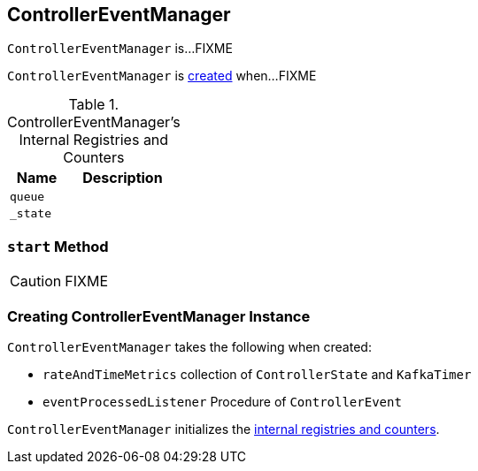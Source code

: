 == [[ControllerEventManager]] ControllerEventManager

`ControllerEventManager` is...FIXME

`ControllerEventManager` is <<creating-instance, created>> when...FIXME

[[internal-registries]]
.ControllerEventManager's Internal Registries and Counters
[cols="1,2",options="header",width="100%"]
|===
| Name
| Description

| [[queue]] `queue`
|

| [[_state]] `_state`
|
|===

=== [[start]] `start` Method

CAUTION: FIXME

=== [[creating-instance]] Creating ControllerEventManager Instance

`ControllerEventManager` takes the following when created:

* [[rateAndTimeMetrics]] `rateAndTimeMetrics` collection of `ControllerState` and `KafkaTimer`
* [[eventProcessedListener]] `eventProcessedListener` Procedure of `ControllerEvent`

`ControllerEventManager` initializes the <<internal-registries, internal registries and counters>>.
